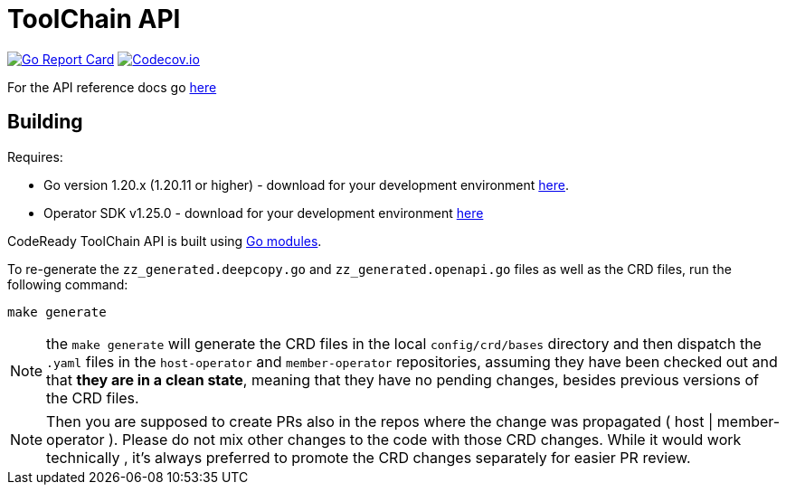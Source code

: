 = ToolChain API

image:https://goreportcard.com/badge/github.com/codeready-toolchain/api[Go Report Card, link="https://goreportcard.com/report/github.com/codeready-toolchain/api"]
image:https://codecov.io/gh/codeready-toolchain/api/branch/master/graph/badge.svg[Codecov.io,link="https://codecov.io/gh/codeready-toolchain/api"]

For the API reference docs go xref:api/v1alpha1/docs/apiref.adoc[here]

== Building
Requires:

* Go version 1.20.x (1.20.11 or higher) - download for your development environment https://golang.org/dl/[here].
* Operator SDK v1.25.0 - download for your development environment https://v1-25-x.sdk.operatorframework.io/docs/installation/#install-from-github-release[here]

CodeReady ToolChain API is built using https://github.com/golang/go/wiki/Modules[Go modules].

To re-generate the `zz_generated.deepcopy.go` and `zz_generated.openapi.go` files as well as the CRD files, run the following command:

```sh
make generate
```

NOTE: the `make generate` will generate the CRD files in the local `config/crd/bases` directory and then dispatch the `.yaml` files in the `host-operator` and `member-operator` repositories, assuming they have been checked out and that *they are in a clean state*, meaning that they have no pending changes, besides previous versions of the CRD files.

NOTE: Then you are supposed to create PRs also in the repos where the change was propagated ( host | member-operator ). Please do not mix other changes to the code with those CRD changes. While it would work technically , it’s always preferred to promote the CRD changes separately for easier PR review.


